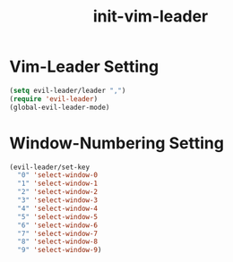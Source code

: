 #+title: init-vim-leader

* Vim-Leader Setting

#+BEGIN_SRC emacs-lisp
  (setq evil-leader/leader ",")
  (require 'evil-leader)
  (global-evil-leader-mode)

#+END_SRC
  
* Window-Numbering Setting
  
#+BEGIN_SRC emacs-lisp
  (evil-leader/set-key
    "0" 'select-window-0
    "1" 'select-window-1
    "2" 'select-window-2
    "3" 'select-window-3
    "4" 'select-window-4
    "5" 'select-window-5
    "6" 'select-window-6
    "7" 'select-window-7
    "8" 'select-window-8
    "9" 'select-window-9)
#+END_SRC
